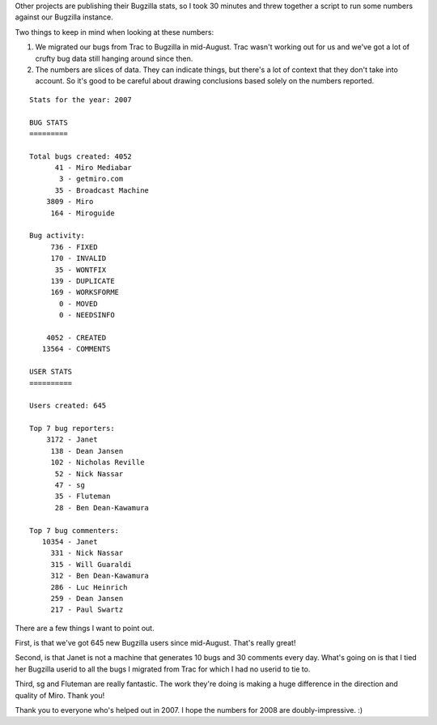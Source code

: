 .. title: bugzilla stats: 2007
.. slug: bugzilla_stats__2007
.. date: 2008-01-10 00:30:31
.. tags: miro

Other projects are publishing their Bugzilla stats, so I took 30 minutes
and threw together a script to run some numbers against our Bugzilla
instance.

Two things to keep in mind when looking at these numbers:

#. We migrated our bugs from Trac to Bugzilla in mid-August. Trac wasn't
   working out for us and we've got a lot of crufty bug data still
   hanging around since then.
#. The numbers are slices of data. They can indicate things, but there's
   a lot of context that they don't take into account. So it's good to
   be careful about drawing conclusions based solely on the numbers
   reported.

::

   Stats for the year: 2007

   BUG STATS
   =========

   Total bugs created: 4052
         41 - Miro Mediabar
          3 - getmiro.com
         35 - Broadcast Machine
       3809 - Miro
        164 - Miroguide

   Bug activity:
        736 - FIXED
        170 - INVALID
         35 - WONTFIX
        139 - DUPLICATE
        169 - WORKSFORME
          0 - MOVED
          0 - NEEDSINFO

       4052 - CREATED
      13564 - COMMENTS

   USER STATS
   ==========

   Users created: 645

   Top 7 bug reporters:
       3172 - Janet
        138 - Dean Jansen
        102 - Nicholas Reville
         52 - Nick Nassar
         47 - sg
         35 - Fluteman
         28 - Ben Dean-Kawamura

   Top 7 bug commenters:
      10354 - Janet
        331 - Nick Nassar
        315 - Will Guaraldi
        312 - Ben Dean-Kawamura
        286 - Luc Heinrich
        259 - Dean Jansen
        217 - Paul Swartz

There are a few things I want to point out.

First, is that we've got 645 new Bugzilla users since mid-August. That's
really great!

Second, is that Janet is not a machine that generates 10 bugs and 30
comments every day. What's going on is that I tied her Bugzilla userid
to all the bugs I migrated from Trac for which I had no userid to tie
to.

Third, sg and Fluteman are really fantastic. The work they're doing is
making a huge difference in the direction and quality of Miro. Thank
you!

Thank you to everyone who's helped out in 2007. I hope the numbers for
2008 are doubly-impressive. :)
